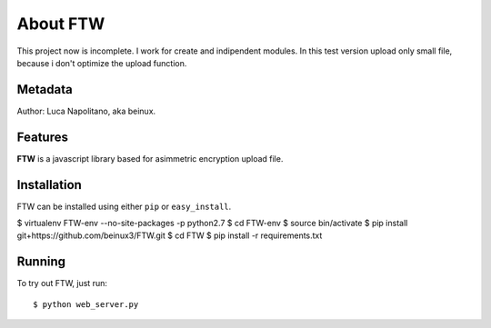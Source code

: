 .. FTW documentation master file


===========
About FTW
===========

This project now is incomplete. I work for create and indipendent modules.
In this test version upload only small file, because i don't optimize the upload function.


Metadata
********
Author: Luca Napolitano, aka beinux.


Features
********

**FTW** is a javascript library based for asimmetric encryption upload file.


Installation
************

FTW can be installed using either ``pip`` or ``easy_install``. 

$ virtualenv FTW-env --no-site-packages -p python2.7 
$ cd FTW-env 
$ source bin/activate 
$ pip install git+https://github.com/beinux3/FTW.git
$ cd FTW 
$ pip install -r requirements.txt 


Running
*******
To try out FTW, just run: ::

$ python web_server.py


